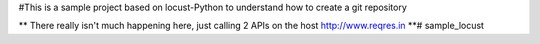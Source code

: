 #This is a sample project based on locust-Python to understand how to create a git repository

** There really isn't much happening here, just calling 2 APIs on the host http://www.reqres.in **# sample_locust
